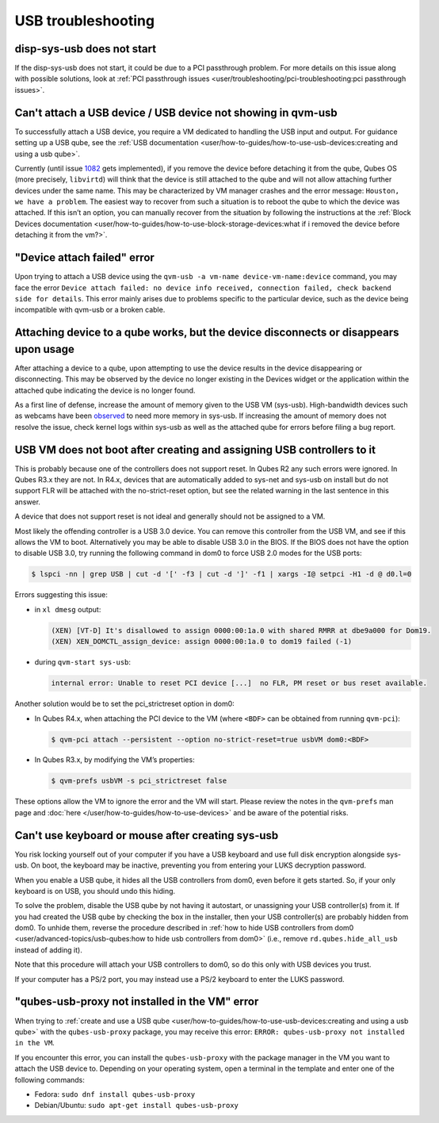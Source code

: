 ===================
USB troubleshooting
===================


disp-sys-usb does not start
---------------------------


If the disp-sys-usb does not start, it could be due to a PCI passthrough problem. For more details on this issue along with possible solutions, look at :ref:`PCI passthrough issues <user/troubleshooting/pci-troubleshooting:pci passthrough issues>`.

Can't attach a USB device / USB device not showing in qvm-usb
-------------------------------------------------------------


To successfully attach a USB device, you require a VM dedicated to handling the USB input and output. For guidance setting up a USB qube, see the :ref:`USB documentation <user/how-to-guides/how-to-use-usb-devices:creating and using a usb qube>`.

Currently (until issue `1082 <https://github.com/QubesOS/qubes-issues/issues/1082>`__ gets implemented), if you remove the device before detaching it from the qube, Qubes OS (more precisely, ``libvirtd``) will think that the device is still attached to the qube and will not allow attaching further devices under the same name. This may be characterized by VM manager crashes and the error message: ``Houston, we have a problem``. The easiest way to recover from such a situation is to reboot the qube to which the device was attached. If this isn’t an option, you can manually recover from the situation by following the instructions at the :ref:`Block Devices documentation <user/how-to-guides/how-to-use-block-storage-devices:what if i removed the device before detaching it from the vm?>`.

"Device attach failed" error
----------------------------


Upon trying to attach a USB device using the ``qvm-usb -a vm-name device-vm-name:device`` command, you may face the error ``Device attach failed: no device info received, connection failed, check backend side for details``. This error mainly arises due to problems specific to the particular device, such as the device being incompatible with qvm-usb or a broken cable.

Attaching device to a qube works, but the device disconnects or disappears upon usage
-------------------------------------------------------------------------------------


After attaching a device to a qube, upon attempting to use the device results in the device disappearing or disconnecting. This may be observed by the device no longer existing in the Devices widget or the application within the attached qube indicating the device is no longer found.

As a first line of defense, increase the amount of memory given to the USB VM (sys-usb). High-bandwidth devices such as webcams have been `observed <https://github.com/QubesOS/qubes-issues/issues/6200>`__ to need more memory in sys-usb. If increasing the amount of memory does not resolve the issue, check kernel logs within sys-usb as well as the attached qube for errors before filing a bug report.

USB VM does not boot after creating and assigning USB controllers to it
-----------------------------------------------------------------------


This is probably because one of the controllers does not support reset. In Qubes R2 any such errors were ignored. In Qubes R3.x they are not. In R4.x, devices that are automatically added to sys-net and sys-usb on install but do not support FLR will be attached with the no-strict-reset option, but see the related warning in the last sentence in this answer.

A device that does not support reset is not ideal and generally should not be assigned to a VM.

Most likely the offending controller is a USB 3.0 device. You can remove this controller from the USB VM, and see if this allows the VM to boot. Alternatively you may be able to disable USB 3.0 in the BIOS. If the BIOS does not have the option to disable USB 3.0, try running the following command in dom0 to force USB 2.0 modes for the USB ports:

.. code:: console

      $ lspci -nn | grep USB | cut -d '[' -f3 | cut -d ']' -f1 | xargs -I@ setpci -H1 -d @ d0.l=0



Errors suggesting this issue:

- in ``xl dmesg`` output:

  .. code:: output

        (XEN) [VT-D] It's disallowed to assign 0000:00:1a.0 with shared RMRR at dbe9a000 for Dom19.
        (XEN) XEN_DOMCTL_assign_device: assign 0000:00:1a.0 to dom19 failed (-1)



- during ``qvm-start sys-usb``:

  .. code:: output

        internal error: Unable to reset PCI device [...]  no FLR, PM reset or bus reset available.





Another solution would be to set the pci_strictreset option in dom0:

- In Qubes R4.x, when attaching the PCI device to the VM (where ``<BDF>`` can be obtained from running ``qvm-pci``):

  .. code:: console

        $ qvm-pci attach --persistent --option no-strict-reset=true usbVM dom0:<BDF>



- In Qubes R3.x, by modifying the VM’s properties:

  .. code:: console

        $ qvm-prefs usbVM -s pci_strictreset false





These options allow the VM to ignore the error and the VM will start. Please review the notes in the ``qvm-prefs`` man page and :doc:`here </user/how-to-guides/how-to-use-devices>` and be aware of the potential risks.

Can't use keyboard or mouse after creating sys-usb
--------------------------------------------------


You risk locking yourself out of your computer if you have a USB keyboard and use full disk encryption alongside sys-usb. On boot, the keyboard may be inactive, preventing you from entering your LUKS decryption password.

When you enable a USB qube, it hides all the USB controllers from dom0, even before it gets started. So, if your only keyboard is on USB, you should undo this hiding.

To solve the problem, disable the USB qube by not having it autostart, or unassigning your USB controller(s) from it. If you had created the USB qube by checking the box in the installer, then your USB controller(s) are probably hidden from dom0. To unhide them, reverse the procedure described in :ref:`how to hide USB controllers from dom0 <user/advanced-topics/usb-qubes:how to hide usb controllers from dom0>` (i.e., remove ``rd.qubes.hide_all_usb`` instead of adding it).

Note that this procedure will attach your USB controllers to dom0, so do this only with USB devices you trust.

If your computer has a PS/2 port, you may instead use a PS/2 keyboard to enter the LUKS password.

"qubes-usb-proxy not installed in the VM" error
-----------------------------------------------


When trying to :ref:`create and use a USB qube <user/how-to-guides/how-to-use-usb-devices:creating and using a usb qube>` with the ``qubes-usb-proxy`` package, you may receive this error: ``ERROR: qubes-usb-proxy not installed in the VM``.

If you encounter this error, you can install the ``qubes-usb-proxy`` with the package manager in the VM you want to attach the USB device to. Depending on your operating system, open a terminal in the template and enter one of the following commands:

- Fedora: ``sudo dnf install qubes-usb-proxy``

- Debian/Ubuntu: ``sudo apt-get install qubes-usb-proxy``


